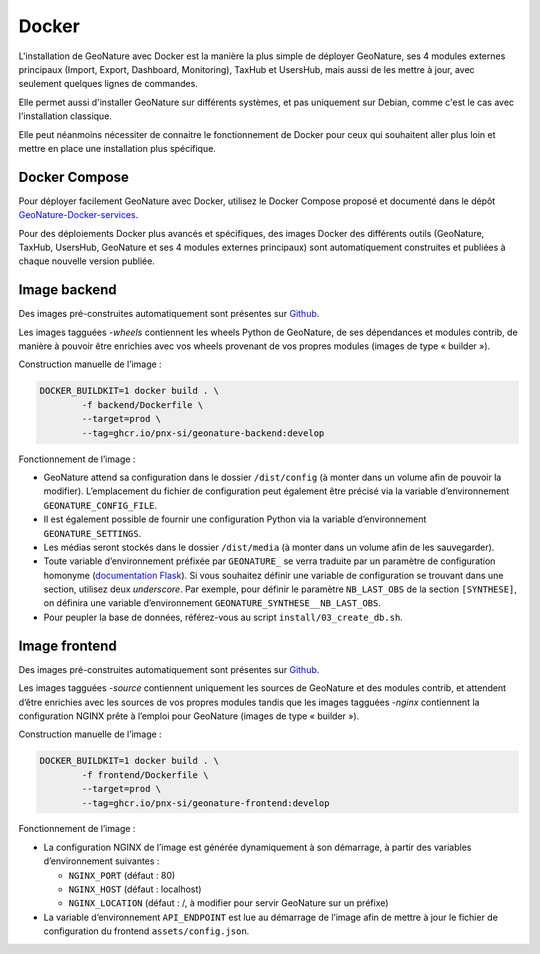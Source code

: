 Docker
******

L'installation de GeoNature avec Docker est la manière la plus simple de déployer GeoNature, ses 4 modules externes principaux (Import, Export, Dashboard, Monitoring), TaxHub et UsersHub, mais aussi de les mettre à jour, avec seulement quelques lignes de commandes.

Elle permet aussi d'installer GeoNature sur différents systèmes, et pas uniquement sur Debian, comme c'est le cas avec l'installation classique.

Elle peut néanmoins nécessiter de connaitre le fonctionnement de Docker pour ceux qui souhaitent aller plus loin et mettre en place une installation plus spécifique.

Docker Compose
--------------

Pour déployer facilement GeoNature avec Docker, utilisez le Docker Compose proposé et documenté dans le dépôt `GeoNature-Docker-services <https://github.com/PnX-SI/Geonature-Docker-services/>`_.

Pour des déploiements Docker plus avancés et spécifiques, des images Docker des différents outils (GeoNature, TaxHub, UsersHub, GeoNature et ses 4 modules externes principaux) sont automatiquement construites et publiées à chaque nouvelle version publiée.

Image backend
-------------

Des images pré-construites automatiquement sont présentes sur `Github <https://github.com/PnX-SI/GeoNature/pkgs/container/geonature-backend/versions?filters%5Bversion_type%5D=tagged>`_.

Les images tagguées `-wheels` contiennent les wheels Python de GeoNature, de ses dépendances et modules contrib, de manière à pouvoir être enrichies avec vos wheels provenant de vos propres modules (images de type « builder »).

Construction manuelle de l’image :

.. code-block:: bash

    DOCKER_BUILDKIT=1 docker build . \
            -f backend/Dockerfile \
            --target=prod \
            --tag=ghcr.io/pnx-si/geonature-backend:develop

Fonctionnement de l’image :

* GeoNature attend sa configuration dans le dossier ``/dist/config`` (à monter dans un volume afin de pouvoir la modifier).
  L’emplacement du fichier de configuration peut également être précisé via la variable d’environnement ``GEONATURE_CONFIG_FILE``.
* Il est également possible de fournir une configuration Python via la variable d’environnement ``GEONATURE_SETTINGS``.
* Les médias seront stockés dans le dossier ``/dist/media`` (à monter dans un volume afin de les sauvegarder).
* Toute variable d’environnement préfixée par ``GEONATURE_`` se verra traduite par un paramètre de configuration homonyme
  (`documentation Flask <https://flask.palletsprojects.com/en/2.2.x/api/#flask.Config.from_prefixed_env>`_).
  Si vous souhaitez définir une variable de configuration se trouvant dans une section, utilisez deux *underscore*.
  Par exemple, pour définir le paramètre ``NB_LAST_OBS`` de la section ``[SYNTHESE]``, on définira une variable d’environnement ``GEONATURE_SYNTHESE__NB_LAST_OBS``.
* Pour peupler la base de données, référez-vous au script ``install/03_create_db.sh``.

Image frontend
--------------

Des images pré-construites automatiquement sont présentes sur `Github <https://github.com/PnX-SI/GeoNature/pkgs/container/geonature-frontend/versions?filters%5Bversion_type%5D=tagged>`_.

Les images tagguées `-source` contiennent uniquement les sources de GeoNature et des modules contrib, et attendent d’être enrichies avec les sources de vos propres modules tandis que les images tagguées `-nginx` contiennent la configuration NGINX prête à l’emploi pour GeoNature (images de type « builder »).

Construction manuelle de l’image :

.. code-block:: bash

    DOCKER_BUILDKIT=1 docker build . \
            -f frontend/Dockerfile \
            --target=prod \
            --tag=ghcr.io/pnx-si/geonature-frontend:develop


Fonctionnement de l’image :

* La configuration NGINX de l’image est générée dynamiquement à son démarrage, à partir des variables d’environnement suivantes :

  * ``NGINX_PORT`` (défaut : 80)
  * ``NGINX_HOST`` (défaut : localhost)
  * ``NGINX_LOCATION`` (défaut : /, à modifier pour servir GeoNature sur un préfixe)

* La variable d’environnement ``API_ENDPOINT`` est lue au démarrage de l’image afin de mettre à jour le fichier de configuration du frontend ``assets/config.json``.
